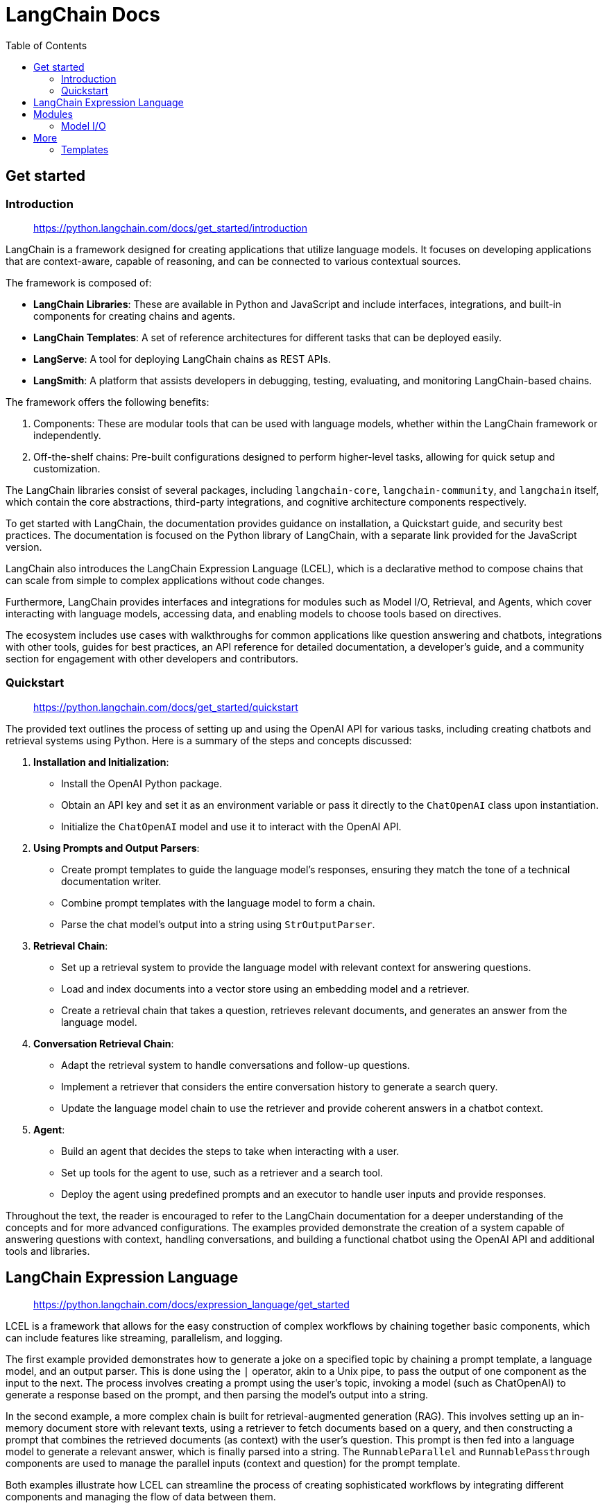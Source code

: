 = LangChain Docs
:source-highlighter: coderay
:toc: right
:icons: font


== Get started

=== Introduction

> https://python.langchain.com/docs/get_started/introduction

LangChain is a framework designed for creating applications that utilize language models. It focuses on developing applications that are context-aware, capable of reasoning, and can be connected to various contextual sources.

The framework is composed of:

- **LangChain Libraries**: These are available in Python and JavaScript and include interfaces, integrations, and built-in components for creating chains and agents.
- **LangChain Templates**: A set of reference architectures for different tasks that can be deployed easily.
- **LangServe**: A tool for deploying LangChain chains as REST APIs.
- **LangSmith**: A platform that assists developers in debugging, testing, evaluating, and monitoring LangChain-based chains.

The framework offers the following benefits:

1. Components: These are modular tools that can be used with language models, whether within the LangChain framework or independently.
2. Off-the-shelf chains: Pre-built configurations designed to perform higher-level tasks, allowing for quick setup and customization.

The LangChain libraries consist of several packages, including `langchain-core`, `langchain-community`, and `langchain` itself, which contain the core abstractions, third-party integrations, and cognitive architecture components respectively.

To get started with LangChain, the documentation provides guidance on installation, a Quickstart guide, and security best practices. The documentation is focused on the Python library of LangChain, with a separate link provided for the JavaScript version.

LangChain also introduces the LangChain Expression Language (LCEL), which is a declarative method to compose chains that can scale from simple to complex applications without code changes.

Furthermore, LangChain provides interfaces and integrations for modules such as Model I/O, Retrieval, and Agents, which cover interacting with language models, accessing data, and enabling models to choose tools based on directives.

The ecosystem includes use cases with walkthroughs for common applications like question answering and chatbots, integrations with other tools, guides for best practices, an API reference for detailed documentation, a developer's guide, and a community section for engagement with other developers and contributors.

=== Quickstart

> https://python.langchain.com/docs/get_started/quickstart

The provided text outlines the process of setting up and using the OpenAI API for various tasks, including creating chatbots and retrieval systems using Python. Here is a summary of the steps and concepts discussed:

1. **Installation and Initialization**:
    - Install the OpenAI Python package.
    - Obtain an API key and set it as an environment variable or pass it directly to the `ChatOpenAI` class upon instantiation.
    - Initialize the `ChatOpenAI` model and use it to interact with the OpenAI API.

2. **Using Prompts and Output Parsers**:
    - Create prompt templates to guide the language model's responses, ensuring they match the tone of a technical documentation writer.
    - Combine prompt templates with the language model to form a chain.
    - Parse the chat model's output into a string using `StrOutputParser`.

3. **Retrieval Chain**:
    - Set up a retrieval system to provide the language model with relevant context for answering questions.
    - Load and index documents into a vector store using an embedding model and a retriever.
    - Create a retrieval chain that takes a question, retrieves relevant documents, and generates an answer from the language model.

4. **Conversation Retrieval Chain**:
    - Adapt the retrieval system to handle conversations and follow-up questions.
    - Implement a retriever that considers the entire conversation history to generate a search query.
    - Update the language model chain to use the retriever and provide coherent answers in a chatbot context.

5. **Agent**:
    - Build an agent that decides the steps to take when interacting with a user.
    - Set up tools for the agent to use, such as a retriever and a search tool.
    - Deploy the agent using predefined prompts and an executor to handle user inputs and provide responses.

Throughout the text, the reader is encouraged to refer to the LangChain documentation for a deeper understanding of the concepts and for more advanced configurations. The examples provided demonstrate the creation of a system capable of answering questions with context, handling conversations, and building a functional chatbot using the OpenAI API and additional tools and libraries.

== LangChain Expression Language

> https://python.langchain.com/docs/expression_language/get_started

LCEL is a framework that allows for the easy construction of complex workflows by chaining together basic components, which can include features like streaming, parallelism, and logging.

The first example provided demonstrates how to generate a joke on a specified topic by chaining a prompt template, a language model, and an output parser. This is done using the `|` operator, akin to a Unix pipe, to pass the output of one component as the input to the next. The process involves creating a prompt using the user's topic, invoking a model (such as ChatOpenAI) to generate a response based on the prompt, and then parsing the model's output into a string.

In the second example, a more complex chain is built for retrieval-augmented generation (RAG). This involves setting up an in-memory document store with relevant texts, using a retriever to fetch documents based on a query, and then constructing a prompt that combines the retrieved documents (as context) with the user's question. This prompt is then fed into a language model to generate a relevant answer, which is finally parsed into a string. The `RunnableParallel` and `RunnablePassthrough` components are used to manage the parallel inputs (context and question) for the prompt template.

Both examples illustrate how LCEL can streamline the process of creating sophisticated workflows by integrating different components and managing the flow of data between them.


== Modules

=== Model I/O

==== Concepts

> https://python.langchain.com/docs/modules/model_io/concepts

LangChain is a framework designed for interfacing with language models, providing tools to easily work with different types of models, construct input prompts, and handle outputs. It supports two primary types of models: LLMs for text completion tasks, like GPT-3, and Chat Models for conversational interactions, like GPT-4 or Anthropic's Claude-2. Each model type has distinct input/output formats and may require different prompting strategies.

LLMs accept string prompts and return string completions, while Chat Models take a list of messages as input and output an AI-generated message. Messages in Chat Models have a role (e.g., Human, AI, System, Function, or Tool) and content, with additional parameters for provider-specific information.

LangChain provides utilities for creating prompts, known as Prompt Templates, which help transform user inputs into the right format for the model. Different templates are available for various message types, supporting interoperability between LLMs and Chat Models.

Output Parsers are used to transform the raw output from models into a more usable form, such as strings or structured data. This includes simple string output parsers and specialized parsers for functions or actions determined by the model output.

The framework emphasizes the need for tailored prompts for different models due to their unique characteristics and the importance of considering the best practices for each model type when developing applications.

== More

=== Templates

> https://python.langchain.com/docs/templates

The provided content describes various templates available at python.langchain.com for different purposes, including chatbots, data extraction, retrieval augmentation, summarization, and safety measures. Here's a summary of each category:

**Popular Templates**: Popular choices among users for building chatbots, extracting structured data, and creating agents with OpenAI functions, local tooling, or specific platforms like Anthropic and You.com.

**Advanced Retrieval**: Templates focusing on sophisticated retrieval techniques, such as reranking, iterative search, parent document retrieval, semi-structured data retrieval, and temporal data retrieval.

**Advanced Retrieval - Query Transformation**: Methods that transform user queries to enhance retrieval, including hypothetical document embeddings, query rewrites, "step-back" questioning, RAG-Fusion, and multi-query retrieval.

**Advanced Retrieval - Query Construction**: Techniques for constructing queries in domain-specific languages from natural language, enabling interaction with structured databases through language like Elastic Search queries or Cypher statements.

**OSS Models**: Templates utilizing open-source models for privacy-centric applications, including local retrieval, SQL question answering with various implementations, and chatbot building.

**Extraction**: Templates designed to structure data extraction following a user-defined schema, leveraging OpenAI and Anthropic functions, or extracting specific data types like biotech plate data.

**Summarization and Tagging**: Templates for summarizing or categorizing documents, such as using Anthropic's Claude2 for document summarization.

**Agents**: Templates to create chatbots capable of taking actions, employing OpenAI function calling or platforms like Anthropic and You.com.

**Safety and Evaluation**: Templates for moderating or evaluating LLM outputs, including guardrail implementations and feedback systems for chatbot responses.
